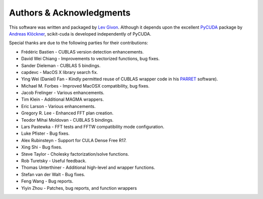 .. -*- rst -*-

Authors & Acknowledgments
=========================
This software was written and packaged by `Lev Givon 
<http://www.columbia.edu/~lev/>`_.  Although it
depends upon the excellent `PyCUDA <http://mathema.tician.de/software/pycuda/>`_ 
package by `Andreas Klöckner <http://mathema.tician.de/aboutme/>`_, scikit-cuda 
is developed independently of PyCUDA.

Special thanks are due to the following parties for their contributions:

- Frédéric Bastien - CUBLAS version detection enhancements.
- David Wei Chiang - Improvements to vectorized functions, bug fixes.
- Sander Dieleman - CUBLAS 5 bindings.
- capdevc - MacOS X library search fix.
- Ying Wei (Daniel) Fan - Kindly permitted reuse of CUBLAS wrapper code in his 
  `PARRET <http://www.mathcs.emory.edu/~yfan/PARRET/>`_ software).
- Michael M. Forbes - Improved MacOSX compatibility, bug fixes.
- Jacob Frelinger - Various enhancements.
- Tim Klein - Additional MAGMA wrappers.
- Eric Larson - Various enhancements.
- Gregory R. Lee - Enhanced FFT plan creation.
- Teodor Mihai Moldovan - CUBLAS 5 bindings.
- Lars Pastewka - FFT tests and FFTW compatibility mode configuration.
- Luke Pfister - Bug fixes.
- Alex Rubinsteyn - Support for CULA Dense Free R17.
- Xing Shi - Bug fixes.
- Steve Taylor - Cholesky factorization/solve functions.
- Rob Turetsky - Useful feedback.
- Thomas Unterthiner - Additional high-level and wrapper functions.
- Stefan van der Walt - Bug fixes.
- Feng Wang - Bug reports.
- Yiyin Zhou - Patches, bug reports, and function wrappers 
